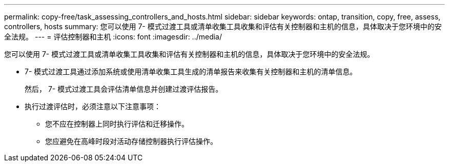 ---
permalink: copy-free/task_assessing_controllers_and_hosts.html 
sidebar: sidebar 
keywords: ontap, transition, copy, free, assess, controllers, hosts 
summary: 您可以使用 7- 模式过渡工具或清单收集工具收集和评估有关控制器和主机的信息，具体取决于您环境中的安全法规。 
---
= 评估控制器和主机
:icons: font
:imagesdir: ../media/


[role="lead"]
您可以使用 7- 模式过渡工具或清单收集工具收集和评估有关控制器和主机的信息，具体取决于您环境中的安全法规。

* 7- 模式过渡工具通过添加系统或使用清单收集工具生成的清单报告来收集有关控制器和主机的清单信息。
+
然后， 7- 模式过渡工具会评估清单信息并创建过渡评估报告。

* 执行过渡评估时，必须注意以下注意事项：
+
** 您不应在控制器上同时执行评估和迁移操作。
** 您应避免在高峰时段对活动存储控制器执行评估操作。



